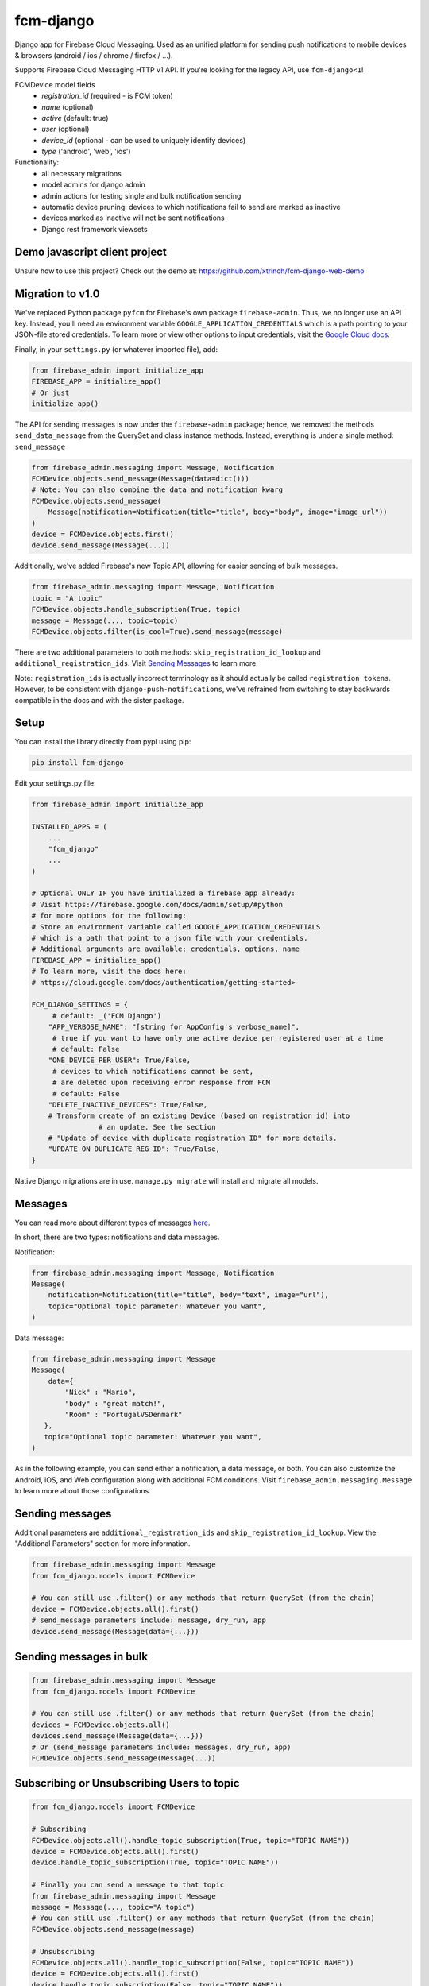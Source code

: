 fcm-django
=========================


.. image:: https://badge.fury.io/py/fcm-django.svg
    :target: https://badge.fury.io/py/fcm-django


Django app for Firebase Cloud Messaging. Used as an unified platform for sending push notifications to mobile devices & browsers (android / ios / chrome / firefox / ...).

Supports Firebase Cloud Messaging HTTP v1 API. If you're looking for the legacy API, use ``fcm-django<1``!

FCMDevice model fields
 - *registration_id* (required - is FCM token)
 - *name* (optional)
 - *active* (default: true)
 - *user* (optional)
 - *device_id* (optional - can be used to uniquely identify devices)
 - *type* ('android', 'web', 'ios')

Functionality:
 - all necessary migrations
 - model admins for django admin
 - admin actions for testing single and bulk notification sending
 - automatic device pruning: devices to which notifications fail to send are marked as inactive
 - devices marked as inactive will not be sent notifications
 - Django rest framework viewsets

Demo javascript client project
------------------------------
Unsure how to use this project? Check out the demo at:
https://github.com/xtrinch/fcm-django-web-demo

Migration to v1.0
-----------------

We've replaced Python package ``pyfcm`` for Firebase's own package ``firebase-admin``.
Thus, we no longer use an API key. Instead, you'll need an environment variable
``GOOGLE_APPLICATION_CREDENTIALS`` which is a path pointing to your JSON-file stored
credentials. To learn more or view other options to input credentials, visit the
`Google Cloud docs <https://cloud.google.com/docs/authentication/getting-started>`_.

Finally, in your ``settings.py`` (or whatever imported file), add:

.. code-block:: python

    from firebase_admin import initialize_app
    FIREBASE_APP = initialize_app()
    # Or just
    initialize_app()

The API for sending messages is now under the ``firebase-admin`` package; hence,
we removed the methods ``send_data_message`` from the QuerySet and class instance
methods. Instead, everything is under a single method: ``send_message``

.. code-block:: python

    from firebase_admin.messaging import Message, Notification
    FCMDevice.objects.send_message(Message(data=dict()))
    # Note: You can also combine the data and notification kwarg
    FCMDevice.objects.send_message(
        Message(notification=Notification(title="title", body="body", image="image_url"))
    )
    device = FCMDevice.objects.first()
    device.send_message(Message(...))

Additionally, we've added Firebase's new Topic API, allowing for easier sending
of bulk messages.

.. code-block:: python

    from firebase_admin.messaging import Message, Notification
    topic = "A topic"
    FCMDevice.objects.handle_subscription(True, topic)
    message = Message(..., topic=topic)
    FCMDevice.objects.filter(is_cool=True).send_message(message)

There are two additional parameters to both methods:
``skip_registration_id_lookup`` and ``additional_registration_ids``.
Visit `Sending Messages <https://github.com/xtrinch/fcm-django#sending-messages>`_ to learn more.

Note: ``registration_ids`` is actually incorrect terminology as it
should actually be called ``registration tokens``. However, to be
consistent with ``django-push-notifications``, we've refrained from
switching to stay backwards compatible in the docs and with the
sister package.

Setup
-----
You can install the library directly from pypi using pip:

.. code-block::

    pip install fcm-django


Edit your settings.py file:

.. code-block:: python

    from firebase_admin import initialize_app

    INSTALLED_APPS = (
        ...
        "fcm_django"
        ...
    )

    # Optional ONLY IF you have initialized a firebase app already:
    # Visit https://firebase.google.com/docs/admin/setup/#python
    # for more options for the following:
    # Store an environment variable called GOOGLE_APPLICATION_CREDENTIALS
    # which is a path that point to a json file with your credentials.
    # Additional arguments are available: credentials, options, name
    FIREBASE_APP = initialize_app()
    # To learn more, visit the docs here:
    # https://cloud.google.com/docs/authentication/getting-started>

    FCM_DJANGO_SETTINGS = {
         # default: _('FCM Django')
        "APP_VERBOSE_NAME": "[string for AppConfig's verbose_name]",
         # true if you want to have only one active device per registered user at a time
         # default: False
        "ONE_DEVICE_PER_USER": True/False,
         # devices to which notifications cannot be sent,
         # are deleted upon receiving error response from FCM
         # default: False
        "DELETE_INACTIVE_DEVICES": True/False,
        # Transform create of an existing Device (based on registration id) into
		    # an update. See the section
        # "Update of device with duplicate registration ID" for more details.
        "UPDATE_ON_DUPLICATE_REG_ID": True/False,
    }

Native Django migrations are in use. ``manage.py migrate`` will install and migrate all models.

Messages
--------

You can read more about different types of messages here_.

.. _here: https://firebase.google.com/docs/cloud-messaging/concept-options

In short, there are two types: notifications and data messages.

Notification:

.. code-block:: python

    from firebase_admin.messaging import Message, Notification
    Message(
        notification=Notification(title="title", body="text", image="url"),
        topic="Optional topic parameter: Whatever you want",
    )

Data message:

.. code-block:: python

    from firebase_admin.messaging import Message
    Message(
        data={
            "Nick" : "Mario",
            "body" : "great match!",
            "Room" : "PortugalVSDenmark"
       },
       topic="Optional topic parameter: Whatever you want",
    )

As in the following example, you can send either a notification, a data message, or both.
You can also customize the Android, iOS, and Web configuration along with additional
FCM conditions. Visit ``firebase_admin.messaging.Message`` to learn more about those
configurations.

Sending messages
----------------

Additional parameters are ``additional_registration_ids`` and
``skip_registration_id_lookup``. View the "Additional Parameters"
section for more information.

.. code-block:: python

    from firebase_admin.messaging import Message
    from fcm_django.models import FCMDevice

    # You can still use .filter() or any methods that return QuerySet (from the chain)
    device = FCMDevice.objects.all().first()
    # send_message parameters include: message, dry_run, app
    device.send_message(Message(data={...}))

Sending messages in bulk
------------------------

.. code-block:: python

    from firebase_admin.messaging import Message
    from fcm_django.models import FCMDevice

    # You can still use .filter() or any methods that return QuerySet (from the chain)
    devices = FCMDevice.objects.all()
    devices.send_message(Message(data={...}))
    # Or (send_message parameters include: messages, dry_run, app)
    FCMDevice.objects.send_message(Message(...))

Subscribing or Unsubscribing Users to topic
-------------------------------------------

.. code-block:: python

    from fcm_django.models import FCMDevice

    # Subscribing
    FCMDevice.objects.all().handle_topic_subscription(True, topic="TOPIC NAME"))
    device = FCMDevice.objects.all().first()
    device.handle_topic_subscription(True, topic="TOPIC NAME"))

    # Finally you can send a message to that topic
    from firebase_admin.messaging import Message
    message = Message(..., topic="A topic")
    # You can still use .filter() or any methods that return QuerySet (from the chain)
    FCMDevice.objects.send_message(message)

    # Unsubscribing
    FCMDevice.objects.all().handle_topic_subscription(False, topic="TOPIC NAME"))
    device = FCMDevice.objects.all().first()
    device.handle_topic_subscription(False, topic="TOPIC NAME"))

Sending messages to topic
-------------------------

.. code-block:: python

    from firebase_admin.messaging import send_message

    messaging.send_message(Message(data={...}, topic="TOPIC NAME")

Additional Parameters
---------------------

You can add additional_registration_ids (Sequence) for manually
sending registration IDs. It will append these IDs to the queryset
lookup's returned registration IDs.

You can also add skip_registration_id_lookup (bool) to skip database
lookup that goes along with your query.

.. code-block:: python

    from firebase_admin.messaging import Message
    from fcm_django.models import FCMDevice
    FCMDevice.objects.send_message(Message(...), False, ["registration_ids"])

Using multiple FCM apps
-----------------------

By default the message will be sent using the default FCM ``firebase_admin.App`` (we initialized this in our settings). This default can be overridden by specifying an app when calling send_message. This can be used to send messages using different firebase projects.

.. code-block:: python

    from firebase_app import App
    from firebase_app.messaging import Notification
    from fcm_django.models import FCMDevice

    device = FCMDevice.objects.all().first()
    device.send_message(notification=Notification(...), app=App(...))

Django REST Framework (DRF) support
-----------------------------------

Viewsets come in two different varieties:

- ``FCMDeviceViewSet``

    - Permissions as specified in settings (``AllowAny`` by default, which is not recommended)
    - A device may be registered without associating it with a user
    - Will not allow duplicate registration_id's

- ``FCMDeviceAuthorizedViewSet``

    - Permissions are ``IsAuthenticated`` and custom permission ``IsOwner``, which will only allow the ``request.user`` to get and update devices that belong to that user
    - Requires a user to be authenticated, so all devices will be associated with a user
    - Will allow duplicate registration_id's for different users, so you are responsible for cleanup (if you do not want duplicate registration id's, use the ``UPDATE_ON_DUPLICATE_REG_ID`` flag)

Routes can be added one of two ways:

- `Routers`_ (include all views)

.. _Routers: http://www.django-rest-framework.org/tutorial/6-viewsets-and-routers#using-routers

.. code-block:: python

    from fcm_django.api.rest_framework import FCMDeviceAuthorizedViewSet

    from rest_framework.routers import DefaultRouter

    router = DefaultRouter()

    router.register('devices', FCMDeviceAuthorizedViewSet)

    urlpatterns = [
        # URLs will show up at <api_root>/devices
        # DRF browsable API which lists all available endpoints
        path('', include(router.urls)),
        # ...
    ]

- Using `as_view`_ (specify which views to include)

.. _as_view: http://www.django-rest-framework.org/tutorial/6-viewsets-and-routers#binding-viewsets-to-urls-explicitly

.. code-block:: python

    from fcm_django.api.rest_framework import FCMDeviceAuthorizedViewSet

    urlpatterns = [
        # Only allow creation of devices by authenticated users
        path('devices', FCMDeviceAuthorizedViewSet.as_view({'post': 'create'}), name='create_fcm_device'),
        # ...
    ]

Update of device with duplicate registration ID
-----------------------------------------------

The DRF viewset enforce the uniqueness of the registration ID. In same use case it
may cause an issue: If an already registered mobile device changes its user, then
it will fail to register because the registration ID already exist.

When option ``UPDATE_ON_DUPLICATE_REG_ID`` is set to True, then any creation of
device with an already existing registration ID will be transformed into an update.

The ``UPDATE_ON_DUPLICATE_REG_ID`` only works with DRF.

Python 3 support
----------------
``fcm-django`` is fully compatible with Python 3.6+

Django version compatibility
----------------------------
Compatible with Django versions 2.2+. For lower django versions, use version ``fcm-django < 1``.

Acknowledgements
----------------
Library relies on firebase-admin-sdk for sending notifications, for more info about all the possible fields, see:
https://github.com/firebase/firebase-admin-python

Migration from v0 to v1 was done by `Andrew-Chen-Wang <https://github.com/Andrew-Chen-Wang>`_

Need help, have any questions, suggestions?
-------------------------------------------
Submit an issue/PR on this project. Please do not send me emails, as then the community has no chance to see your questions / provide answers.

Contributing
------------

To setup the development environment, simply do ``pip install -r requirements.txt``
To manually run the pre-commit hook, run `pre-commit run --all-files`.
